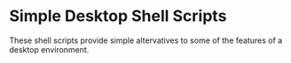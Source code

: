 * Simple Desktop Shell Scripts

These shell scripts provide simple altervatives to some of the features of
a desktop environment.
